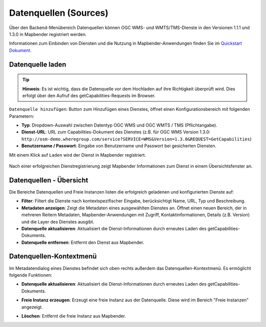 .. _source_de:

Datenquellen (Sources)
======================

Über den Backend-Menübereich Datenquellen können OGC WMS- und WMTS/TMS-Dienste in den Versionen 1.1.1 und 1.3.0 in Mapbender registriert werden.

Informationen zum Einbinden von Diensten und die Nutzung in Mapbender-Anwendungen finden Sie im `Quickstart Dokument <../../quickstart.html#laden-von-web-map-services>`_.


Datenquelle laden
-----------------

.. tip:: **Hinweis**: Es ist wichtig, dass die Datenquelle vor dem Hochladen auf ihre Richtigkeit überprüft wird. Dies erfolgt über den Aufruf des getCapabilities-Requests im Browser.

``Datenquelle hinzufügen``: Button zum Hinzufügen eines Dienstes, öffnet einen Konfigurationsbereich mit folgenden Parametern:

* **Typ**: Dropdown-Auswahl zwischen Datentyp OGC WMS und OGC WMTS / TMS (Pflichtangabe).

* **Dienst-URL**: URL zum Capabilities-Dokument des Dienstes (z.B. für OGC WMS Version 1.3.0: ``http://osm-demo.wheregroup.com/service?SERVICE=WMS&Version=1.3.0&REQUEST=GetCapabilities``)

* **Benutzername / Passwort**: Eingabe von Benutzername und Passwort bei gesicherten Diensten.

Mit einem Klick auf ``Laden`` wird der Dienst in Mapbender registriert.

  .. image:: ../../../figures/de/mapbender_add_source.png
     :scale: 80


Nach einer erfolgreichen Dienstregistrierung zeigt Mapbender Informationen zum Dienst in einem Übersichtsfenster an.


Datenquellen - Übersicht
------------------------

Die Bereiche Datenquellen und Freie Instanzen listen die erfolgreich geladenen und konfigurierten Dienste auf:

* **Filter**: Filtert die Dienste nach kontextspezifischer Eingabe, berücksichtigt Name, URL, Typ und Beschreibung.
* **Metadaten anzeigen**: Zeigt die Metadaten eines ausgewählten Dienstes an. Öffnet einen neuen Bereich, der in mehreren Reitern Metadaten, Mapbender-Anwendungen mit Zugriff, Kontaktinformationen, Details (z.B. Version) und die Layer des Dienstes ausgibt.
* **Datenquelle aktualisieren**: Aktualisiert die Dienst-Informationen durch erneutes Laden des getCapabilities-Dokuments.
* **Datenquelle entfernen**: Entfernt den Dienst aus Mapbender.

.. image:: ../../../figures/de/mapbender_sources.png
     :scale: 80


Datenquellen-Kontextmenü
------------------------

Im Metadatendialog eines Dienstes befindet sich oben rechts außerdem das Datenquellen-Kontextmenü. Es ermöglicht folgende Funktionen:

* **Datenquelle aktualisieren**: Aktualisiert die Dienst-Informationen durch erneutes Laden des getCapabilities-Dokuments.
* **Freie Instanz erzeugen**: Erzeugt eine freie Instanz aus der Datenquelle. Diese wird im Bereich "Freie Instanzen" angezeigt. 
* **Löschen**: Entfernt die freie Instanz aus Mapbender.

  .. image:: ../../../figures/de/source_overview.png
     :scale: 80
